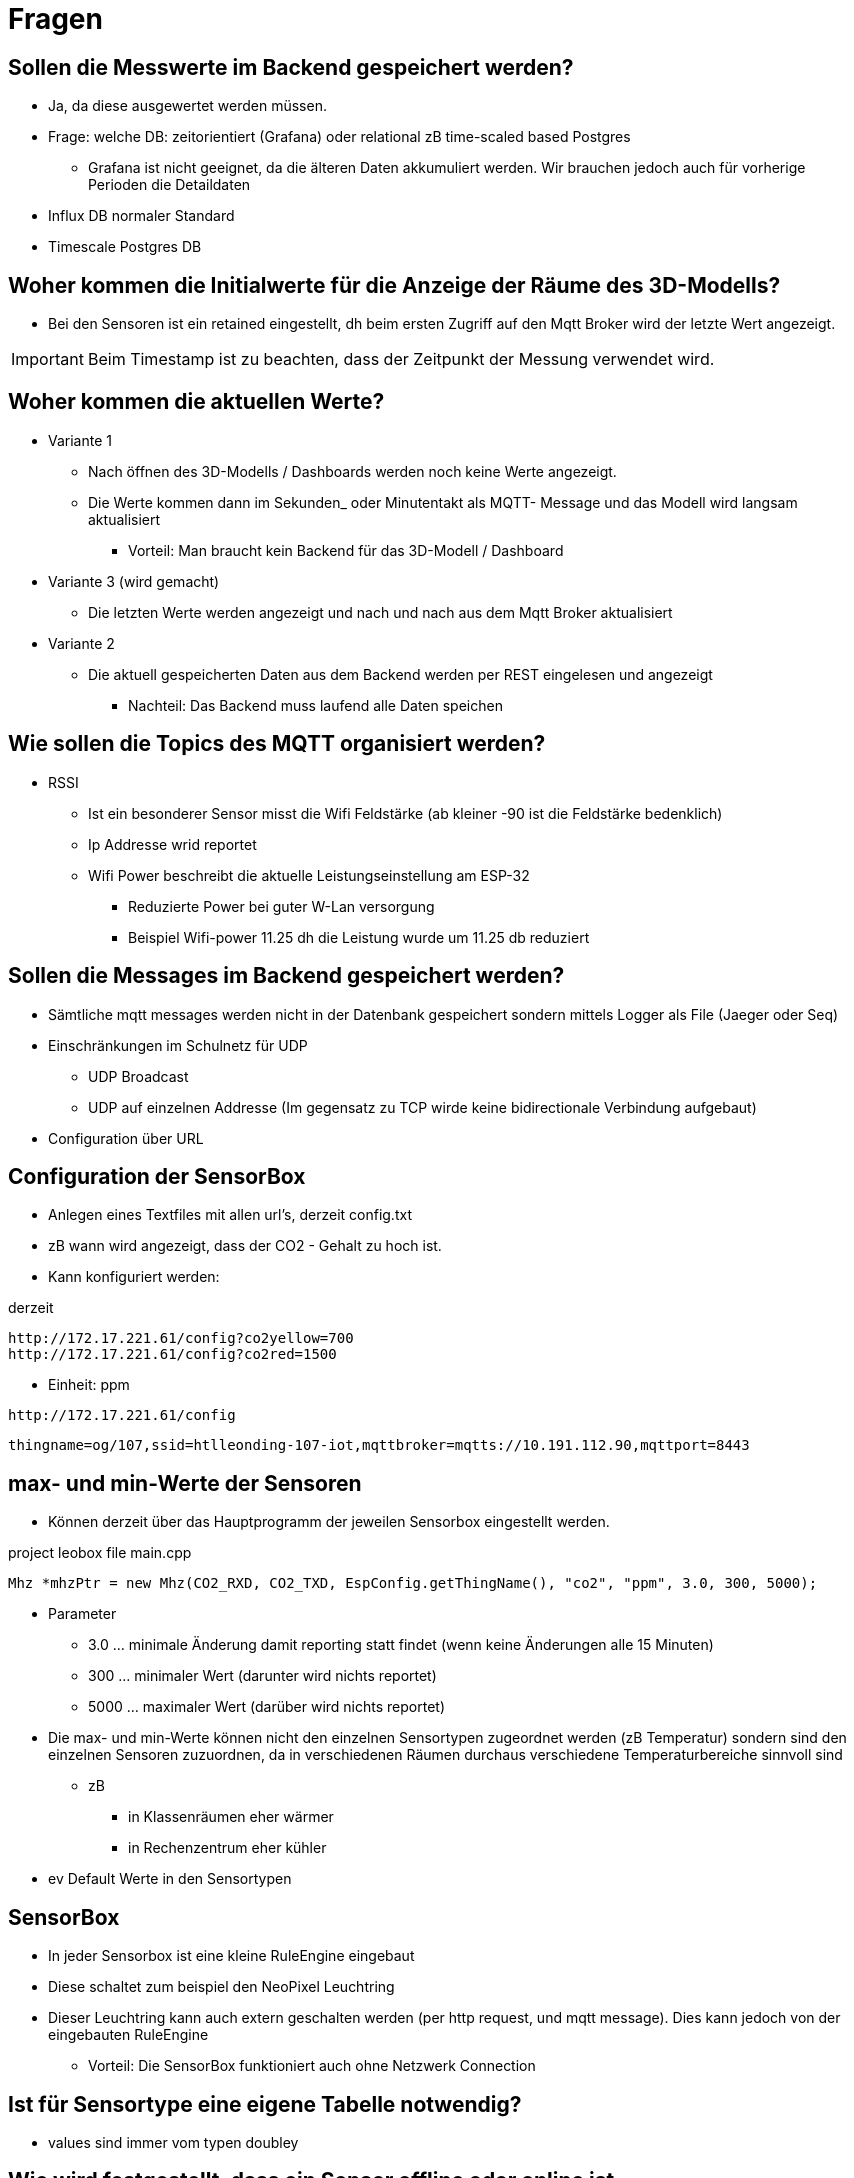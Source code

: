 = Fragen

== Sollen die Messwerte im Backend gespeichert werden?

* Ja, da diese ausgewertet werden müssen.
* Frage: welche DB: zeitorientiert (Grafana) oder relational zB time-scaled based Postgres
** Grafana ist nicht geeignet, da die älteren Daten akkumuliert werden.
Wir brauchen jedoch auch für vorherige Perioden die Detaildaten

* Influx DB normaler Standard
* Timescale Postgres DB

== Woher kommen die Initialwerte für die Anzeige der Räume des 3D-Modells?

* Bei den Sensoren ist ein retained eingestellt, dh beim ersten Zugriff auf den Mqtt Broker wird der letzte Wert angezeigt.

IMPORTANT: Beim Timestamp ist zu beachten, dass der Zeitpunkt der Messung verwendet wird.

== Woher kommen die aktuellen Werte?

* Variante 1
** Nach öffnen des 3D-Modells / Dashboards werden noch keine Werte angezeigt.
** Die Werte kommen dann im Sekunden_ oder Minutentakt als MQTT- Message und das Modell wird langsam aktualisiert
*** Vorteil: Man braucht kein Backend für das 3D-Modell / Dashboard

* Variante 3 (wird gemacht)
** Die letzten Werte werden angezeigt und nach und nach aus dem Mqtt Broker aktualisiert

* Variante 2
** Die aktuell gespeicherten Daten aus dem Backend werden per REST eingelesen und angezeigt
*** Nachteil: Das Backend muss laufend alle Daten speichen

== Wie sollen die Topics des MQTT organisiert werden?

* RSSI
** Ist ein besonderer Sensor misst die Wifi Feldstärke (ab kleiner -90 ist die Feldstärke bedenklich)
** Ip Addresse wrid reportet
** Wifi Power beschreibt die aktuelle Leistungseinstellung am ESP-32
*** Reduzierte Power bei guter W-Lan versorgung
*** Beispiel Wifi-power 11.25 dh die Leistung wurde um 11.25 db reduziert

== Sollen die Messages im Backend gespeichert werden?

* Sämtliche mqtt messages werden nicht in der Datenbank gespeichert sondern mittels Logger als File (Jaeger oder Seq)
* Einschränkungen im Schulnetz für UDP
** UDP Broadcast
** UDP auf einzelnen Addresse (Im gegensatz zu TCP wirde keine bidirectionale Verbindung aufgebaut)
* Configuration über URL

== Configuration der SensorBox

* Anlegen eines Textfiles mit allen url's, derzeit config.txt
* zB wann wird angezeigt, dass der CO2 - Gehalt zu hoch ist.

* Kann konfiguriert werden:

.derzeit
----
http://172.17.221.61/config?co2yellow=700
http://172.17.221.61/config?co2red=1500
----

* Einheit: ppm

----
http://172.17.221.61/config
----

----
thingname=og/107,ssid=htlleonding-107-iot,mqttbroker=mqtts://10.191.112.90,mqttport=8443
----


== max- und min-Werte der Sensoren

* Können derzeit über das Hauptprogramm der jeweilen Sensorbox eingestellt werden.

.project leobox file main.cpp
----
Mhz *mhzPtr = new Mhz(CO2_RXD, CO2_TXD, EspConfig.getThingName(), "co2", "ppm", 3.0, 300, 5000);
----

* Parameter
** 3.0 ... minimale Änderung damit reporting statt findet (wenn keine Änderungen alle 15 Minuten)
** 300 ... minimaler Wert (darunter wird nichts reportet)
** 5000 ... maximaler Wert (darüber wird nichts reportet)

* Die max- und min-Werte können nicht den einzelnen Sensortypen zugeordnet werden (zB Temperatur)
sondern sind den einzelnen Sensoren zuzuordnen, da in verschiedenen Räumen durchaus verschiedene Temperaturbereiche sinnvoll sind
** zB
*** in Klassenräumen eher wärmer
*** in Rechenzentrum eher kühler

* ev Default Werte in den Sensortypen

== SensorBox

* In jeder Sensorbox ist eine kleine RuleEngine eingebaut
* Diese schaltet zum beispiel den NeoPixel Leuchtring
* Dieser Leuchtring kann auch extern geschalten werden (per http request, und mqtt message). Dies kann jedoch von der eingebauten RuleEngine
** Vorteil: Die SensorBox funktioniert auch ohne Netzwerk Connection

== Ist für Sensortype eine eigene Tabelle notwendig?

* values sind immer vom typen doubley

== Wie wird festgestellt, dass ein Sensor offline oder online ist

* (DA, Seite 61 -> ONLINE, boolean)
* wird beim MQTT erkannt mittels Last Will
* Issue -> Last Will beim esp Projekt


== Wir vereinbaren

* Zunächst wir ein einfache Datenmodell erstellt, damit im 3D-Modell / Dashboard Daten angezeigt werden könnnen
* Das Dummy-Sensorwerte-Team soll für alle Räume Fake-Sensowerte generieren

* Fragen sollen sofort in diese Dokument eingetragen werden

== Ablauf

* Mqtt Subscriber
* Mqtt Mapper -> Aus dem Json Object der Message werden in der Datenbank die Daten eingetragen.
* (Endpoint für letzten werte)
* Endpoint für daten in einem einstellbaren Berreich für gewisse Sensoren

